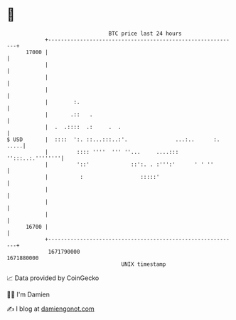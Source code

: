 * 👋

#+begin_example
                                   BTC price last 24 hours                    
               +------------------------------------------------------------+ 
         17000 |                                                            | 
               |                                                            | 
               |                                                            | 
               |                                                            | 
               |        :.                                                  | 
               |       .::   .                                              | 
               |  .  .::::  .:     .  .                                     | 
   $ USD       |  ::::  ':. ::...:::..:'.               ...:..      :. .....| 
               |         :::: ''''  ''' ''...     ....:::  '':::..:.''''''''| 
               |         '::'             ::':. . :''':'      ' ' ''        | 
               |          :                  :::::'                         | 
               |                                                            | 
               |                                                            | 
               |                                                            | 
         16700 |                                                            | 
               +------------------------------------------------------------+ 
                1671790000                                        1671880000  
                                       UNIX timestamp                         
#+end_example
📈 Data provided by CoinGecko

🧑‍💻 I'm Damien

✍️ I blog at [[https://www.damiengonot.com][damiengonot.com]]
